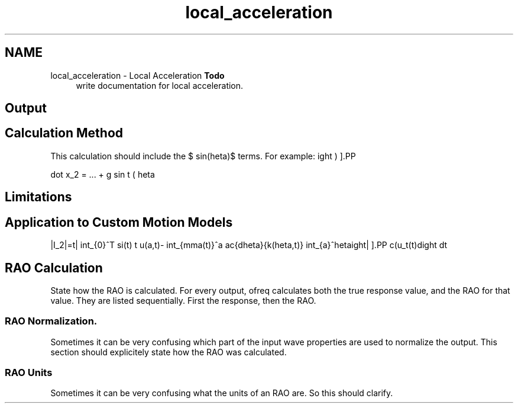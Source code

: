 .TH "local_acceleration" 3 "Sun Apr 6 2014" "Version 0.4" "oFreq" \" -*- nroff -*-
.ad l
.nh
.SH NAME
local_acceleration \- Local Acceleration 
\fBTodo\fP
.RS 4
write documentation for local acceleration\&.
.RE
.PP
.PP
.SH "Output"
.PP
.PP
.SH "Calculation Method"
.PP
.PP
This calculation should include the $ sin(\theta)$ terms\&. For example:
.PP
\[ \ddot x_2 = ... + g sin \left ( \theta \right ) \].PP
.SH "Limitations"
.PP
.PP
.SH "Application to Custom Motion Models"
.PP
.PP
\[ |I_2|=\left| \int_{0}^T \psi(t) \left\{ u(a,t)- \int_{\gamma(t)}^a \frac{d\theta}{k(\theta,t)} \int_{a}^\theta c(\xi)u_t(\xi,t)\,d\xi \right\} dt \right| \].PP
.SH "RAO Calculation"
.PP
.PP
State how the RAO is calculated\&. For every output, ofreq calculates both the true response value, and the RAO for that value\&. They are listed sequentially\&. First the response, then the RAO\&.
.PP
.SS "RAO Normalization\&."
.PP
Sometimes it can be very confusing which part of the input wave properties are used to normalize the output\&. This section should explicitely state how the RAO was calculated\&.
.PP
.SS "RAO Units"
.PP
Sometimes it can be very confusing what the units of an RAO are\&. So this should clarify\&. 
